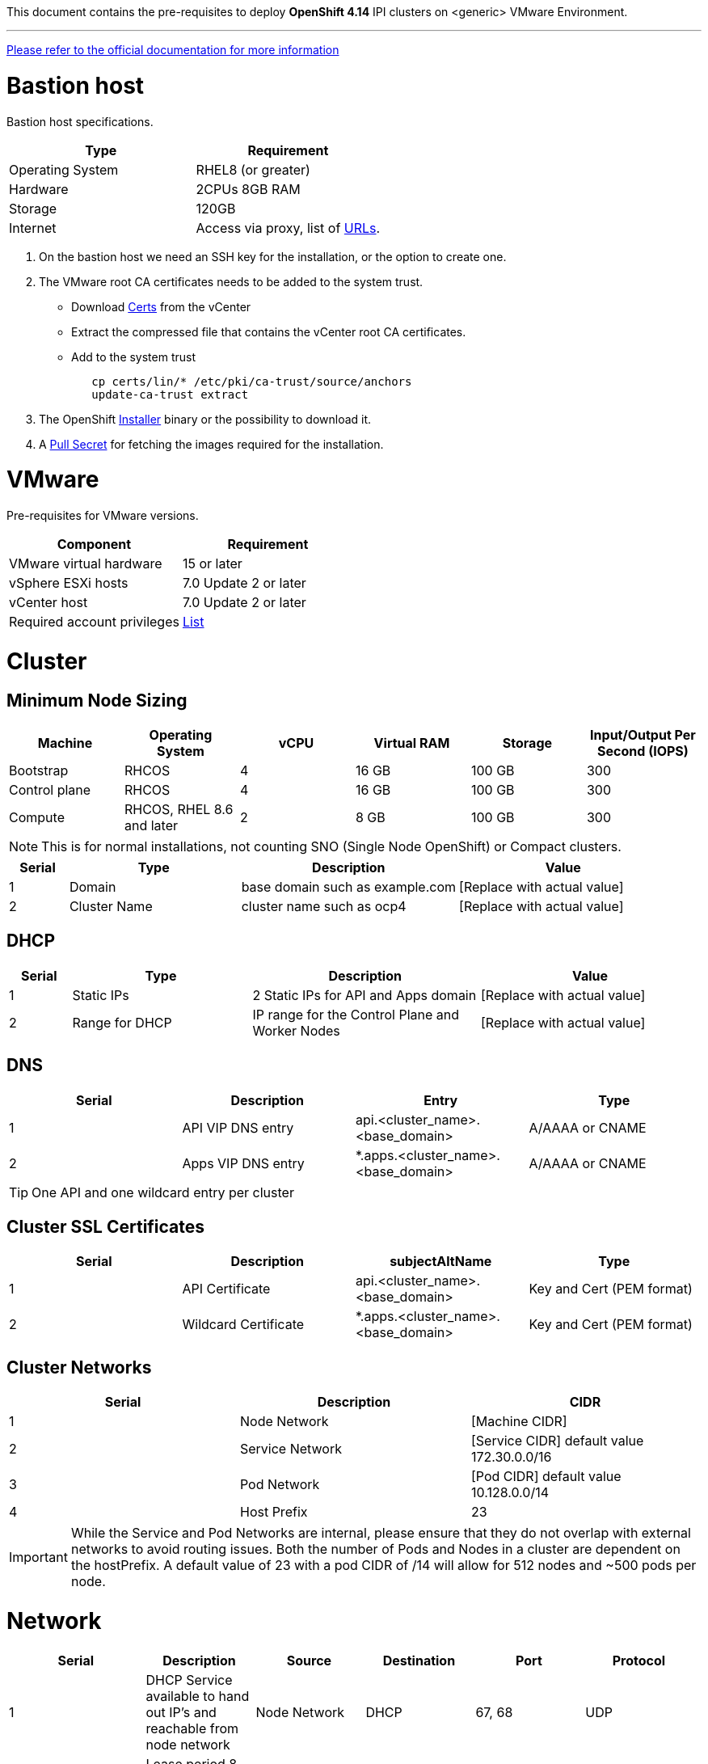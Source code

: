 This document contains the pre-requisites to deploy **OpenShift 4.14** IPI clusters on
<generic> VMware Environment.

'''''

link:https://docs.openshift.com/container-platform/4.14/installing/installing_vsphere/installing-vsphere-installer-provisioned.html[Please
refer to the official documentation for more information]

= Bastion host

Bastion host specifications.

[width="100%",cols="50%,50%",options="header",]
|===
|Type |Requirement
|Operating System |RHEL8 (or greater)

|Hardware |2CPUs 8GB RAM

|Storage |120GB

|Internet |Access via proxy, list of
https://docs.openshift.com/container-platform/4.14/installing/install_config/configuring-firewall.html[URLs].
|===

[arabic]
. On the bastion host we need an SSH key for the installation, or the
option to create one.
. The VMware root CA certificates needs to be added to the system
trust.
* Download https://kb.vmware.com/s/article/2108294[Certs] from the vCenter
* Extract the compressed file that contains the vCenter root CA certificates.
* Add to the system trust
+
[source,bash]
----
   cp certs/lin/* /etc/pki/ca-trust/source/anchors
   update-ca-trust extract
----
+

. The OpenShift
https://console.redhat.com/openshift/install/nutanix/installer-provisioned[Installer]
binary or the possibility to download it.
. A
https://console.redhat.com/openshift/install/nutanix/installer-provisioned[Pull
Secret] for fetching the images required for the installation.

= VMware
Pre-requisites for VMware versions.

[width="100%",cols="50%,50%",options="header",]
|===
|Component |Requirement
|VMware virtual hardware |15 or later
|vSphere ESXi hosts|7.0 Update 2 or later
|vCenter host|7.0 Update 2 or later

|Required account privileges
|https://docs.openshift.com/container-platform/4.14/installing/installing_vsphere/installing-vsphere-installer-provisioned.html#installation-vsphere-installer-infra-requirements_installing-vsphere-installer-provisioned[List]
|===

= Cluster

== Minimum Node Sizing
|=== 
| Machine          | Operating System           | vCPU | Virtual RAM | Storage | Input/Output Per Second (IOPS)

| Bootstrap        | RHCOS                       | 4    | 16 GB       | 100 GB  | 300
| Control plane    | RHCOS                       | 4    | 16 GB       | 100 GB  | 300
| Compute          | RHCOS, RHEL 8.6 and later   | 2    | 8 GB        | 100 GB  | 300
|===

NOTE: This is for normal installations, not counting SNO (Single Node OpenShift) or Compact clusters. 

[width="100%",cols="9%,26%,33%,32%",options="header",]
|===
|Serial |Type |Description |Value
|1 |Domain | base domain such as example.com |[Replace with actual value]
|2 |Cluster Name |cluster name such as ocp4 |[Replace with actual value]
|===

== DHCP
  

[width="100%",cols="9%,26%,33%,32%",options="header",]
|===
|Serial |Type |Description |Value
|1 |Static IPs | 2 Static IPs for API and Apps domain |[Replace with actual value]
|2 |Range for DHCP |IP range for the Control Plane and Worker Nodes |[Replace with actual value]
|===

== DNS

[width="100%",cols="25%,25%,25%,25%",options="header",]
|===
|Serial |Description |Entry |Type
|1 |API VIP DNS entry |api.<cluster_name>.<base_domain> |A/AAAA or CNAME
|2 |Apps VIP DNS entry |*.apps.<cluster_name>.<base_domain> |A/AAAA or CNAME
|===


TIP: One API and one wildcard entry per cluster


== Cluster SSL Certificates

[width="100%",cols="25%,25%,25%,25%",options="header",]
|===
|Serial |Description |subjectAltName |Type
|1 |API Certificate |api.<cluster_name>.<base_domain> |Key and Cert (PEM format)
|2 |Wildcard Certificate |*.apps.<cluster_name>.<base_domain> |Key and Cert (PEM format)
|===

== Cluster Networks

[cols=",,",options="header",]
|===
|Serial |Description |CIDR
|1 |Node Network |[Machine CIDR]
|2 |Service Network |[Service CIDR] default value 172.30.0.0/16
|3 |Pod Network |[Pod CIDR] default value 10.128.0.0/14
|4 |Host Prefix |23
|===


IMPORTANT: While the Service and Pod Networks are internal, please
ensure that they do not overlap with external networks to avoid routing
issues. Both the number of Pods and Nodes in a cluster are dependent on
the hostPrefix. A default value of 23 with a pod CIDR of /14 will allow for 512 nodes and ~500
pods per node.


= Network

[width="99%",cols="20%,16%,16%,16%,16%,16%",options="header",]
|===
|Serial |Description |Source |Destination |Port |Protocol
|1 |DHCP Service available to hand out IP’s and reachable from node
network |Node Network |DHCP |67, 68 |UDP

|2 |Lease period 8 hours or less |- |DHCP |- |-

|3 |NTP Service reachable from the node network |Node Network |NTP |123
|UDP

|4 |Cluster API access from Bastion host |Bastion host (Node network)
|API VIP |6443 |TCP

|5 |Outbound to repository source |Node Network | |443,22 |HTTPS, SSH

|6 |LDAP for Identity Authentication |Node Network |LDAP Servers |389
|LDAP

|7 |Web Console (1) |Workstation/VDI |APPS VIP |80/443 |HTTPS

|8 |DNS |Workstation/VDI |DNS Servers |53 |DNS
|===

____
. Only required if the workstation/VDI will be on a separate network
. All nodes must be in the same VLAN.
. The default gateway should be configured to use the DHCP server.
____

== Proxy details

[width="100%",cols="9%,26%,33%,32%",options="header",]
|===
|Serial |Type |Description |Value
|1 |HTTP Proxy |httpProxy value |[Replace with actual value]
|2 |HTTPS Proxy |httpsProxy value |[Replace with actual value]
|3 |No Proxy |noProxy value |[Replace with actual value]
|4 |Certificate Authority |CA Cert chain for the proxy |-
|===


IMPORTANT: The Proxy object will use the link:#cluster-networks[Cluster
Networks] to populate the noProxy variable.


== Alerting

[cols=",,,,",options="header",]
|===
|Description |Source |Destination |Port |Protocol
|Outbound to the SMTP server |Node Network |SMTP Server |587 |TCP
|===

= Validation

The OpenShift installer does not validate the sanity of the DNS records,
network or DHCP etc while deploying a cluster. Its expected the
underlying required services are setup as per the requirements and they
work as expected. However, its easy to run into issues. Below are few of
the pointers that can help validate.

* Ensure there are no duplicates with regards to the link:#DNS[DNS
Entries].
+
[source,bash]
----
dig api.<cluster-name>.<base_domain>
----
* Ensure NTP, DHCP and DNS service is reachable from the Node Network.
+
[source,bash]
----
nc -vz <dhcp_server> 67
nc -vz <ntp_server> 123
----
* Ensure you can reach the `+HTTPS/443+` port of the vCenter from
the Node Network
+
[source,bash]
----
nc -vz <vcenter_dns> 443

----
* Ensure you can reach the Git server using HTTPS/SSH
+
[source,bash]
----
nc -zv <git_url> 443
nc -zv <git_url> 22
----
